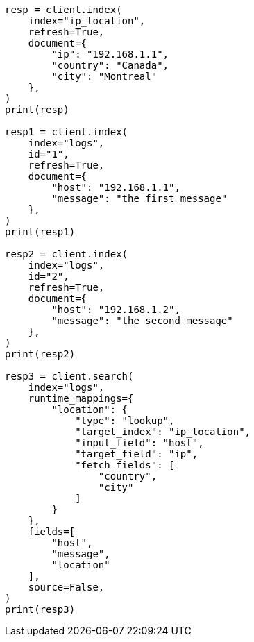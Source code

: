 // This file is autogenerated, DO NOT EDIT
// mapping/runtime.asciidoc:834

[source, python]
----
resp = client.index(
    index="ip_location",
    refresh=True,
    document={
        "ip": "192.168.1.1",
        "country": "Canada",
        "city": "Montreal"
    },
)
print(resp)

resp1 = client.index(
    index="logs",
    id="1",
    refresh=True,
    document={
        "host": "192.168.1.1",
        "message": "the first message"
    },
)
print(resp1)

resp2 = client.index(
    index="logs",
    id="2",
    refresh=True,
    document={
        "host": "192.168.1.2",
        "message": "the second message"
    },
)
print(resp2)

resp3 = client.search(
    index="logs",
    runtime_mappings={
        "location": {
            "type": "lookup",
            "target_index": "ip_location",
            "input_field": "host",
            "target_field": "ip",
            "fetch_fields": [
                "country",
                "city"
            ]
        }
    },
    fields=[
        "host",
        "message",
        "location"
    ],
    source=False,
)
print(resp3)
----
